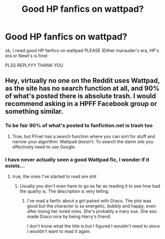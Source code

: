 #+TITLE: Good HP fanfics on wattpad?

* Good HP fanfics on wattpad?
:PROPERTIES:
:Author: newtscase
:Score: 0
:DateUnix: 1508499925.0
:DateShort: 2017-Oct-20
:FlairText: Request
:END:
ok, I need good HP fanfics on wattpad PLEASE (Either marauder's era, HP's era or Newt's is fine)

PLSS REPLYYY THANK YOU


** Hey, virtually no one on the Reddit uses Wattpad, as the site has no search function at all, and 90% of what's posted there is absolute trash. I would recommend asking in a HPFF Facebook group or something similar.
:PROPERTIES:
:Score: 8
:DateUnix: 1508502188.0
:DateShort: 2017-Oct-20
:END:

*** To be fair 90% of what's posted to fanfiction.net is trash too
:PROPERTIES:
:Author: lightningowl15
:Score: 1
:DateUnix: 1508647305.0
:DateShort: 2017-Oct-22
:END:

**** True, but FFnet has a search function where you can sort for stuff and narrow your algorithm: Wattpad doesn't. To search the damn site you effectively need to use Google.
:PROPERTIES:
:Score: 2
:DateUnix: 1508671564.0
:DateShort: 2017-Oct-22
:END:


*** I have never actually seen a good Wattpad fic, I wonder if it exists...
:PROPERTIES:
:Author: heavy__rain
:Score: 1
:DateUnix: 1508667251.0
:DateShort: 2017-Oct-22
:END:

**** true, the ones I've started to read are shit
:PROPERTIES:
:Author: newtscase
:Score: 1
:DateUnix: 1508929722.0
:DateShort: 2017-Oct-25
:END:

***** Usually you don't even have to go as far as reading it to see how bad the quality is. The description is very telling.
:PROPERTIES:
:Author: heavy__rain
:Score: 1
:DateUnix: 1508934910.0
:DateShort: 2017-Oct-25
:END:

****** I've read a fanfic about a girl paired with Draco. The plot was good but the character is so energetic, bubbly and happy, even after losing her loved ones. She's probably a mary sue. She aso made Draco nice by being Harry's friend.

I don't know what the title is but I figured I wouldn't need to since I wouldn't want to read it again.
:PROPERTIES:
:Author: newtscase
:Score: 1
:DateUnix: 1509961966.0
:DateShort: 2017-Nov-06
:END:
